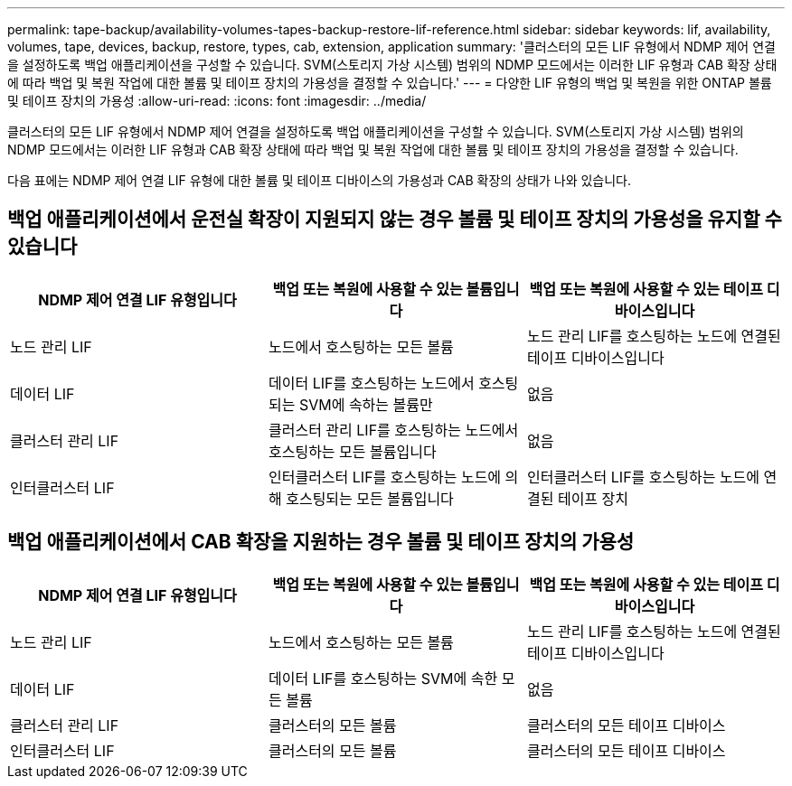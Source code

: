 ---
permalink: tape-backup/availability-volumes-tapes-backup-restore-lif-reference.html 
sidebar: sidebar 
keywords: lif, availability, volumes, tape, devices, backup, restore, types, cab, extension, application 
summary: '클러스터의 모든 LIF 유형에서 NDMP 제어 연결을 설정하도록 백업 애플리케이션을 구성할 수 있습니다. SVM(스토리지 가상 시스템) 범위의 NDMP 모드에서는 이러한 LIF 유형과 CAB 확장 상태에 따라 백업 및 복원 작업에 대한 볼륨 및 테이프 장치의 가용성을 결정할 수 있습니다.' 
---
= 다양한 LIF 유형의 백업 및 복원을 위한 ONTAP 볼륨 및 테이프 장치의 가용성
:allow-uri-read: 
:icons: font
:imagesdir: ../media/


[role="lead"]
클러스터의 모든 LIF 유형에서 NDMP 제어 연결을 설정하도록 백업 애플리케이션을 구성할 수 있습니다. SVM(스토리지 가상 시스템) 범위의 NDMP 모드에서는 이러한 LIF 유형과 CAB 확장 상태에 따라 백업 및 복원 작업에 대한 볼륨 및 테이프 장치의 가용성을 결정할 수 있습니다.

다음 표에는 NDMP 제어 연결 LIF 유형에 대한 볼륨 및 테이프 디바이스의 가용성과 CAB 확장의 상태가 나와 있습니다.



== 백업 애플리케이션에서 운전실 확장이 지원되지 않는 경우 볼륨 및 테이프 장치의 가용성을 유지할 수 있습니다

|===
| NDMP 제어 연결 LIF 유형입니다 | 백업 또는 복원에 사용할 수 있는 볼륨입니다 | 백업 또는 복원에 사용할 수 있는 테이프 디바이스입니다 


 a| 
노드 관리 LIF
 a| 
노드에서 호스팅하는 모든 볼륨
 a| 
노드 관리 LIF를 호스팅하는 노드에 연결된 테이프 디바이스입니다



 a| 
데이터 LIF
 a| 
데이터 LIF를 호스팅하는 노드에서 호스팅되는 SVM에 속하는 볼륨만
 a| 
없음



 a| 
클러스터 관리 LIF
 a| 
클러스터 관리 LIF를 호스팅하는 노드에서 호스팅하는 모든 볼륨입니다
 a| 
없음



 a| 
인터클러스터 LIF
 a| 
인터클러스터 LIF를 호스팅하는 노드에 의해 호스팅되는 모든 볼륨입니다
 a| 
인터클러스터 LIF를 호스팅하는 노드에 연결된 테이프 장치

|===


== 백업 애플리케이션에서 CAB 확장을 지원하는 경우 볼륨 및 테이프 장치의 가용성

|===
| NDMP 제어 연결 LIF 유형입니다 | 백업 또는 복원에 사용할 수 있는 볼륨입니다 | 백업 또는 복원에 사용할 수 있는 테이프 디바이스입니다 


 a| 
노드 관리 LIF
 a| 
노드에서 호스팅하는 모든 볼륨
 a| 
노드 관리 LIF를 호스팅하는 노드에 연결된 테이프 디바이스입니다



 a| 
데이터 LIF
 a| 
데이터 LIF를 호스팅하는 SVM에 속한 모든 볼륨
 a| 
없음



 a| 
클러스터 관리 LIF
 a| 
클러스터의 모든 볼륨
 a| 
클러스터의 모든 테이프 디바이스



 a| 
인터클러스터 LIF
 a| 
클러스터의 모든 볼륨
 a| 
클러스터의 모든 테이프 디바이스

|===